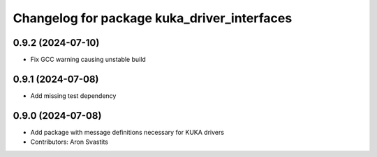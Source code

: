 ^^^^^^^^^^^^^^^^^^^^^^^^^^^^^^^^^^^^^^^^^^^^
Changelog for package kuka_driver_interfaces
^^^^^^^^^^^^^^^^^^^^^^^^^^^^^^^^^^^^^^^^^^^^

0.9.2 (2024-07-10)
------------------
* Fix GCC warning causing unstable build

0.9.1 (2024-07-08)
------------------
* Add missing test dependency

0.9.0 (2024-07-08)
------------------
* Add package with message definitions necessary for KUKA drivers
* Contributors: Aron Svastits
